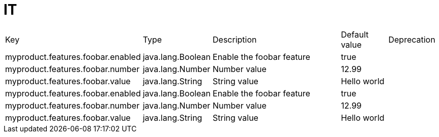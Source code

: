 = IT
:toc: auto
:toc-title: Table of Contents
:toclevels: 4


[cols="2,1,3,1,1"]
|===
|Key |Type |Description |Default value |Deprecation
|myproduct.features.foobar.enabled
|java.lang.Boolean
|Enable the foobar feature
|true
|
|myproduct.features.foobar.number
|java.lang.Number
|Number value
|12.99
|
|myproduct.features.foobar.value
|java.lang.String
|String value
|Hello world
|
|myproduct.features.foobar.enabled
|java.lang.Boolean
|Enable the foobar feature
|true
|
|myproduct.features.foobar.number
|java.lang.Number
|Number value
|12.99
|
|myproduct.features.foobar.value
|java.lang.String
|String value
|Hello world
|
|===
